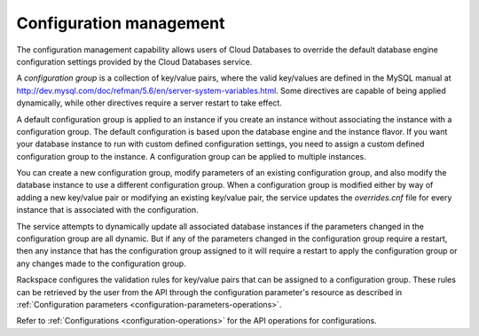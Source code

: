 .. _cdb-dg-generalapi-configmgmt:

========================
Configuration management
========================

The configuration management capability allows users of Cloud Databases to
override the default database engine configuration settings provided by the
Cloud Databases service.

A *configuration group* is a collection of key/value pairs, where the valid
key/values are defined in the MySQL manual at
http://dev.mysql.com/doc/refman/5.6/en/server-system-variables.html. Some
directives are capable of being applied dynamically, while other directives
require a server restart to take effect.

A default configuration group is applied to an instance if you create an
instance without associating the instance with a configuration group. The
default configuration is based upon the database engine and the instance
flavor. If you want your database instance to run with custom defined
configuration settings, you need to assign a custom defined configuration group
to the instance. A configuration group can be applied to multiple instances.

You can create a new configuration group, modify parameters of an existing
configuration group, and also modify the database instance to use a different
configuration group. When a configuration group is modified either by way of
adding a new key/value pair or modifying an existing key/value pair, the
service updates the `overrides.cnf` file for every instance that is associated
with the configuration.

The service attempts to dynamically update all associated database instances if
the parameters changed in the configuration group are all dynamic. But if any
of the parameters changed in the configuration group require a restart, then
any instance that has the configuration group assigned to it will require a
restart to apply the configuration group or any changes made to the
configuration group.

Rackspace configures the validation rules for key/value pairs that can be
assigned to a configuration group. These rules can be retrieved by the user
from the API through the configuration parameter's resource as described in
:ref:`Configuration parameters <configuration-parameters-operations>`.

Refer to :ref:`Configurations <configuration-operations>` for the API operations for configurations.
